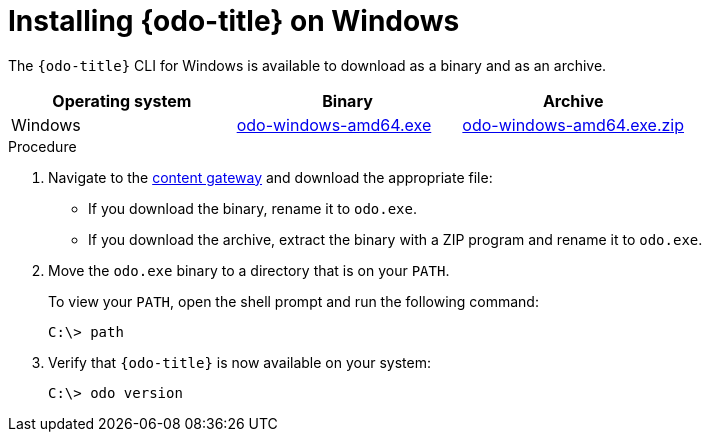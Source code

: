 // Module included in the following assemblies:
//
// * cli_reference/developer_cli_odo/installing-odo.adoc

:_content-type: PROCEDURE
[id="installing-odo-on-windows_{context}"]

= Installing {odo-title} on Windows

The `{odo-title}` CLI for Windows is available to download as a binary and as an archive.

[cols="1,1,1",options="header"]
|===
|Operating system|Binary|Archive
|Windows|link:https://developers.redhat.com/content-gateway/rest/mirror/pub/openshift-v4/clients/odo/latest/odo-windows-amd64.exe[odo-windows-amd64.exe]|link:https://developers.redhat.com/content-gateway/rest/mirror/pub/openshift-v4/clients/odo/latest/odo-windows-amd64.exe.zip[odo-windows-amd64.exe.zip]
|===

.Procedure

. Navigate to the link:https://developers.redhat.com/content-gateway/rest/mirror/pub/openshift-v4/clients/odo/latest/[content gateway] and download the appropriate file:
** If you download the binary, rename it to `odo.exe`.
** If you download the archive, extract the binary with a ZIP program and rename it to `odo.exe`.
. Move the `odo.exe` binary to a directory that is on your `PATH`.
+
To view your `PATH`, open the shell prompt and run the following command:
+
[source,terminal]
----
C:\> path
----
. Verify that `{odo-title}` is now available on your system:
+
[source,terminal]
----
C:\> odo version
----